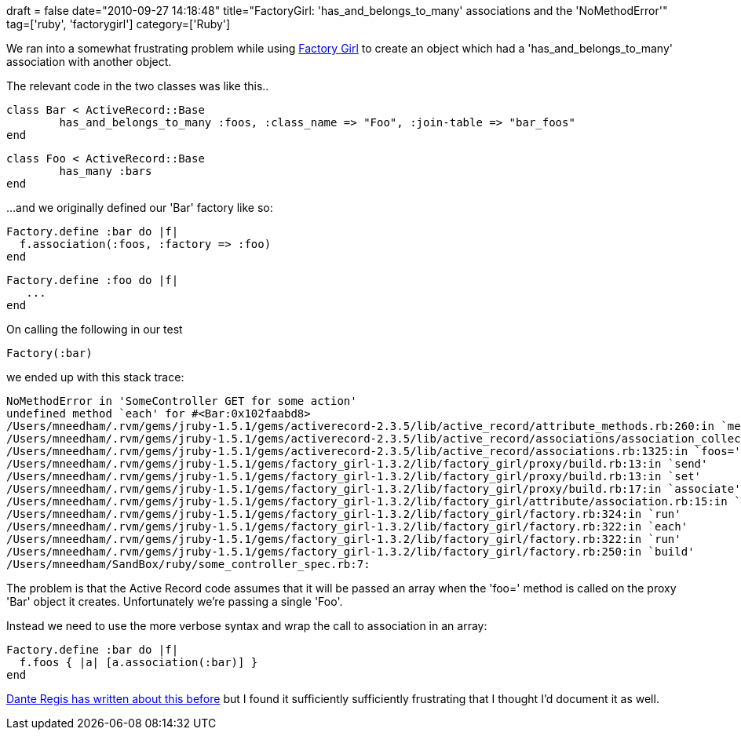 +++
draft = false
date="2010-09-27 14:18:48"
title="FactoryGirl: 'has_and_belongs_to_many' associations and the 'NoMethodError'"
tag=['ruby', 'factorygirl']
category=['Ruby']
+++

We ran into a somewhat frustrating problem while using http://github.com/thoughtbot/factory_girl[Factory Girl] to create an object which had a 'has_and_belongs_to_many' association with another object.

The relevant code in the two classes was like this..

[source,ruby]
----

class Bar < ActiveRecord::Base
	has_and_belongs_to_many :foos, :class_name => "Foo", :join-table => "bar_foos"
end
----

[source,ruby]
----

class Foo < ActiveRecord::Base
	has_many :bars
end
----

...and we originally defined our 'Bar' factory like so:
[source,ruby]
----

Factory.define :bar do |f|
  f.association(:foos, :factory => :foo)
end
----

[source,ruby]
----

Factory.define :foo do |f|
   ...
end
----

On calling the following in our test

[source,ruby]
----

Factory(:bar)
----

we ended up with this stack trace:

[source,text]
----

NoMethodError in 'SomeController GET for some action'
undefined method `each' for #<Bar:0x102faabd8>
/Users/mneedham/.rvm/gems/jruby-1.5.1/gems/activerecord-2.3.5/lib/active_record/attribute_methods.rb:260:in `method_missing'
/Users/mneedham/.rvm/gems/jruby-1.5.1/gems/activerecord-2.3.5/lib/active_record/associations/association_collection.rb:320:in `replace'
/Users/mneedham/.rvm/gems/jruby-1.5.1/gems/activerecord-2.3.5/lib/active_record/associations.rb:1325:in `foos='
/Users/mneedham/.rvm/gems/jruby-1.5.1/gems/factory_girl-1.3.2/lib/factory_girl/proxy/build.rb:13:in `send'
/Users/mneedham/.rvm/gems/jruby-1.5.1/gems/factory_girl-1.3.2/lib/factory_girl/proxy/build.rb:13:in `set'
/Users/mneedham/.rvm/gems/jruby-1.5.1/gems/factory_girl-1.3.2/lib/factory_girl/proxy/build.rb:17:in `associate'
/Users/mneedham/.rvm/gems/jruby-1.5.1/gems/factory_girl-1.3.2/lib/factory_girl/attribute/association.rb:15:in `add_to'
/Users/mneedham/.rvm/gems/jruby-1.5.1/gems/factory_girl-1.3.2/lib/factory_girl/factory.rb:324:in `run'
/Users/mneedham/.rvm/gems/jruby-1.5.1/gems/factory_girl-1.3.2/lib/factory_girl/factory.rb:322:in `each'
/Users/mneedham/.rvm/gems/jruby-1.5.1/gems/factory_girl-1.3.2/lib/factory_girl/factory.rb:322:in `run'
/Users/mneedham/.rvm/gems/jruby-1.5.1/gems/factory_girl-1.3.2/lib/factory_girl/factory.rb:250:in `build'
/Users/mneedham/SandBox/ruby/some_controller_spec.rb:7:
----

The problem is that the Active Record code assumes that it will be passed an array when the 'foo=' method is called on the proxy 'Bar' object it creates. Unfortunately we're passing a single 'Foo'.

Instead we need to use the more verbose syntax and wrap the call to association in an array:

[source,ruby]
----

Factory.define :bar do |f|
  f.foos { |a| [a.association(:bar)] }
end
----

http://ditoinfo.wordpress.com/2008/11/19/factory-girl-and-has_many-has_many-through-associations/[Dante Regis has written about this before] but I found it sufficiently sufficiently frustrating that I thought I'd document it as well.
